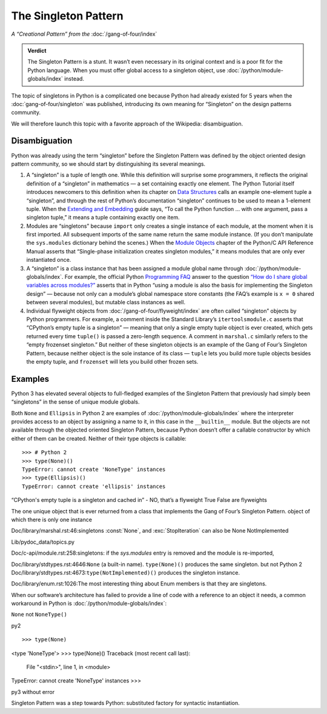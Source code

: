 
=======================
 The Singleton Pattern
=======================

*A “Creational Pattern” from the* :doc:`/gang-of-four/index`

.. admonition:: Verdict

   The Singleton Pattern is a stunt.
   It wasn’t even necessary in its original context
   and is a poor fit for the Python language.
   When you must offer global access to a singleton object,
   use :doc:`/python/module-globals/index` instead.

The topic of singletons in Python is a complicated one
because Python had already existed for 5 years
when the :doc:`gang-of-four/singleton` was published,
introducing its own meaning for “Singleton”
on the design patterns community.

We will therefore launch this topic
with a favorite approach of the Wikipedia:
disambiguation.

Disambiguation
==============

Python was already using the term “singleton”
before the Singleton Pattern was defined by
the object oriented design pattern community,
so we should start by distinguishing its several meanings.

1. A “singleton” is a tuple of length one.
   While this definition will surprise some programmers,
   it reflects the original definition of a “singleton” in mathematics —
   a set containing exactly one element.
   The Python Tutorial itself introduces newcomers to this definition
   when its chapter on `Data Structures
   <https://docs.python.org/3/tutorial/datastructures.html>`_
   calls an example one-element tuple a “singleton”,
   and through the rest of Python’s documentation
   “singleton” continues to be used to mean a 1-element tuple.
   When the `Extending and Embedding <https://docs.python.org/3/extending/extending.html#calling-python-functions-from-c>`_
   guide says,
   “To call the Python function … with one argument,
   pass a singleton tuple,”
   it means a tuple containing exactly one item.

2. Modules are “singletons”
   because ``import`` only creates a single instance of each module,
   at the moment when it is first imported.
   All subsequent imports of the same name return the same module instance.
   (If you don’t manipulate the ``sys.modules`` dictionary behind the scenes.)
   When the `Module Objects <https://docs.python.org/3/c-api/module.html>`_
   chapter of the Python/C API Reference Manual
   asserts that “Single-phase initialization creates singleton modules,”
   it means modules that are only ever instantiated once.

3. A “singleton” is a class instance
   that has been assigned a module global name
   through :doc:`/python/module-globals/index`.
   For example, the official Python
   `Programming FAQ <https://docs.python.org/3/faq/programming.html>`_
   answer to the question
   `“How do I share global variables across modules?”
   <https://docs.python.org/3/faq/programming.html#how-do-i-share-global-variables-across-modules>`_
   asserts that in Python
   “using a module is also the basis for implementing the Singleton design” —
   because not only can a module’s global namespace store constants
   (the FAQ’s example is ``x = 0`` shared between several modules),
   but mutable class instances as well.

4. Individual flyweight objects from :doc:`/gang-of-four/flyweight/index`
   are often called “singleton” objects by Python programmers.
   For example, a comment inside the Standard Library’s ``itertoolsmodule.c``
   asserts that “CPython’s empty tuple is a singleton” —
   meaning that only a single empty tuple object is ever created,
   which gets returned every time ``tuple()`` is passed a zero-length sequence.
   A comment in ``marshal.c`` similarly refers
   to the “empty frozenset singleton.”
   But neither of these singleton objects
   is an example of the Gang of Four’s Singleton Pattern,
   because neither object is the sole instance of its class —
   ``tuple`` lets you build more tuple objects besides the empty tuple,
   and ``frozenset`` will lets you build other frozen sets.

Examples
========

Python 3 has elevated several objects
to full-fledged examples of the Singleton Pattern
that previously had simply been “singletons”
in the sense of unique module globals.

Both ``None`` and ``Ellipsis`` in Python 2
are examples of :doc:`/python/module-globals/index`
where the interpreter provides access to an object
by assigning a name to it,
in this case in the ``__builtin__`` module.
But the objects are not available
through the objected oriented Singleton Pattern,
because Python doesn’t offer a callable constructor
by which either of them can be created.
Neither of their type objects is callable:

::

   >>> # Python 2
   >>> type(None)()
   TypeError: cannot create 'NoneType' instances
   >>> type(Ellipsis)()
   TypeError: cannot create 'ellipsis' instances



“CPython's empty tuple is a singleton and cached in” - NO, that’s a flyweight
True False are flyweights

The one unique object that is ever returned
from a class that implements the Gang of Four’s Singleton Pattern.
object of which there is only one instance

Doc/library/marshal.rst:46:singletons :const:`None`,  and :exc:`StopIteration` can also be
None
NotImplemented

Lib/pydoc_data/topics.py

Doc/c-api/module.rst:258:singletons: if the *sys.modules* entry is removed and the module is re-imported,

Doc/library/stdtypes.rst:4646:``None`` (a built-in name).  ``type(None)()`` produces the same singleton.
but not Python 2
Doc/library/stdtypes.rst:4673:``type(NotImplemented)()`` produces the singleton instance.

Doc/library/enum.rst:1026:The most interesting thing about Enum members is that they are singletons.

When our software’s architecture
has failed to provide a line of code
with a reference to an object it needs,
a common workaround in Python
is :doc:`/python/module-globals/index`:

``None`` not ``NoneType()``

py2

::

>>> type(None)
<type 'NoneType'>
>>> type(None)()
Traceback (most recent call last):
  File "<stdin>", line 1, in <module>
TypeError: cannot create 'NoneType' instances
>>> 

py3 without error

.. TODO add to Global Object that the Python FAQ calls it a singleton object
   https://docs.python.org/3/faq/programming.html#how-do-i-share-global-variables-across-modules

Singleton Pattern was a step towards Python:
substituted factory for syntactic instantiation.
